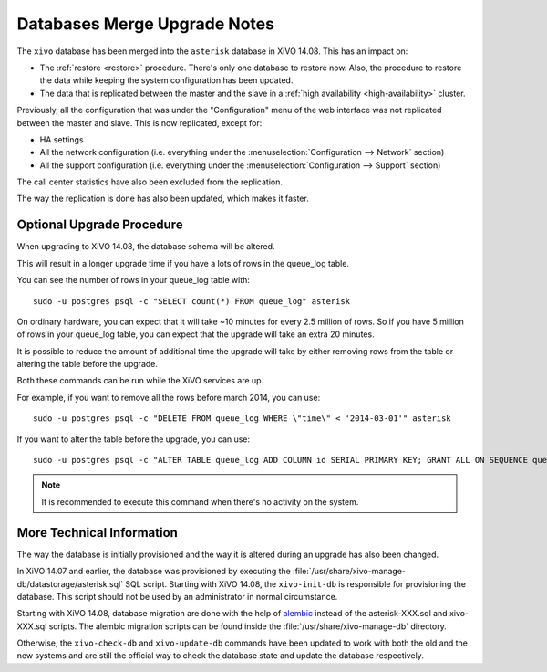 *****************************
Databases Merge Upgrade Notes
*****************************

The ``xivo`` database has been merged into the ``asterisk`` database in XiVO 14.08.
This has an impact on:

* The :ref:`restore <restore>` procedure. There's only one database to restore now.
  Also, the procedure to restore the data while keeping the system configuration
  has been updated.
* The data that is replicated between the master and the slave in a
  :ref:`high availability <high-availability>` cluster.

Previously, all the configuration that was under the "Configuration" menu
of the web interface was not replicated between the master and slave. This
is now replicated, except for:

* HA settings
* All the network configuration (i.e. everything under the
  :menuselection:`Configuration --> Network` section)
* All the support configuration (i.e. everything under the
  :menuselection:`Configuration --> Support` section)

The call center statistics have also been excluded from the replication.

The way the replication is done has also been updated, which makes it
faster.


Optional Upgrade Procedure
==========================

When upgrading to XiVO 14.08, the database schema will be altered.

This will result in a longer upgrade time if you have a lots of rows in the queue_log table.

You can see the number of rows in your queue_log table with::

   sudo -u postgres psql -c "SELECT count(*) FROM queue_log" asterisk

On ordinary hardware, you can expect that it will take ~10 minutes for every
2.5 million of rows. So if you have 5 million of rows in your queue_log table,
you can expect that the upgrade will take an extra 20 minutes.

It is possible to reduce the amount of additional time the upgrade will take by
either removing rows from the table or altering the table before the upgrade.

Both these commands can be run while the XiVO services are up.

For example, if you want to remove all the rows before march 2014, you can
use::

   sudo -u postgres psql -c "DELETE FROM queue_log WHERE \"time\" < '2014-03-01'" asterisk

If you want to alter the table before the upgrade, you can use::

   sudo -u postgres psql -c "ALTER TABLE queue_log ADD COLUMN id SERIAL PRIMARY KEY; GRANT ALL ON SEQUENCE queue_log_id_seq TO asterisk" asterisk

.. note:: It is recommended to execute this command when there's no activity
   on the system.


More Technical Information
==========================

The way the database is initially provisioned and the way it is altered during an
upgrade has also been changed.

In XiVO 14.07 and earlier, the database was provisioned by executing
the :file:`/usr/share/xivo-manage-db/datastorage/asterisk.sql` SQL script.
Starting with XiVO 14.08, the ``xivo-init-db`` is responsible for provisioning
the database. This script should not be used by an administrator in normal
circumstance.

Starting with XiVO 14.08, database migration are done with the help of
`alembic <http://alembic.readthedocs.org>`_ instead
of the asterisk-XXX.sql and xivo-XXX.sql scripts. The alembic migration
scripts can be found inside the :file:`/usr/share/xivo-manage-db` directory.

Otherwise, the ``xivo-check-db`` and ``xivo-update-db`` commands have been
updated to work with both the old and the new systems and are still the official
way to check the database state and update the database respectively.
